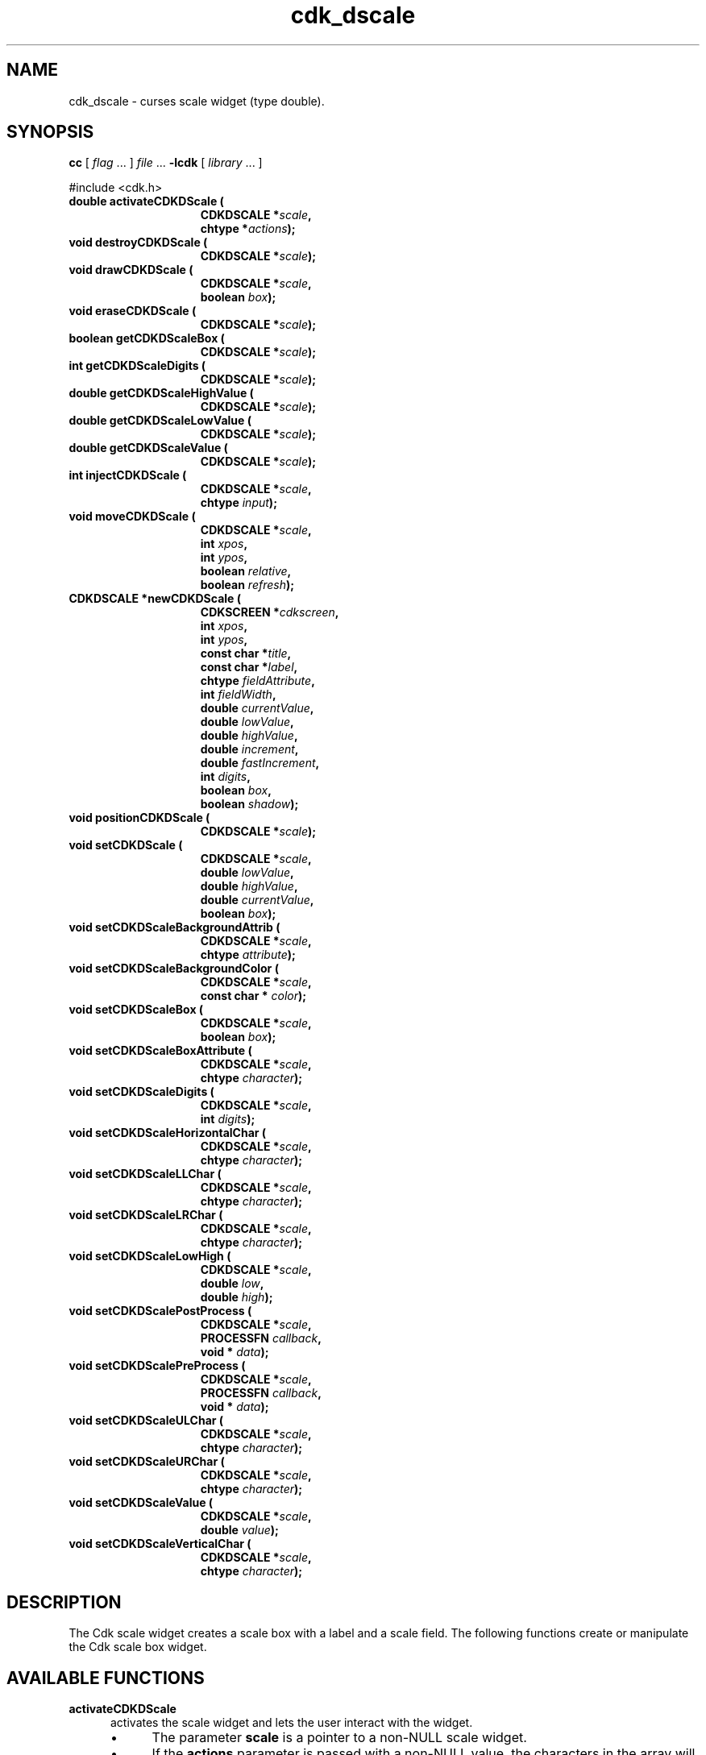 '\" t
.\" $Id: gen-scale.3,v 1.11 2019/02/15 01:06:22 tom Exp $"
.de bP
.ie n  .IP \(bu 4
.el    .IP \(bu 2
..
.de XX
..
.TH cdk_dscale 3
.SH NAME
.XX activateCDKDScale
.XX destroyCDKDScale
.XX drawCDKDScale
.XX eraseCDKDScale
.XX getCDKDScaleBox
.XX getCDKDScaleDigits
.XX getCDKDScaleHighValue
.XX getCDKDScaleLowValue
.XX getCDKDScaleValue
.XX injectCDKDScale
.XX moveCDKDScale
.XX newCDKDScale
.XX positionCDKDScale
.XX setCDKDScale
.XX setCDKDScaleBackgroundAttrib
.XX setCDKDScaleBackgroundColor
.XX setCDKDScaleBox
.XX setCDKDScaleBoxAttribute
.XX setCDKDScaleDigits
.XX setCDKDScaleHorizontalChar
.XX setCDKDScaleLLChar
.XX setCDKDScaleLRChar
.XX setCDKDScaleLowHigh
.XX setCDKDScalePostProcess
.XX setCDKDScalePreProcess
.XX setCDKDScaleULChar
.XX setCDKDScaleURChar
.XX setCDKDScaleValue
.XX setCDKDScaleVerticalChar
cdk_dscale \- curses scale widget (type double).
.SH SYNOPSIS
.LP
.B cc
.RI "[ " "flag" " \|.\|.\|. ] " "file" " \|.\|.\|."
.B \-lcdk
.RI "[ " "library" " \|.\|.\|. ]"
.LP
#include <cdk.h>
.nf
.TP 15
.B "double activateCDKDScale ("
.BI "CDKDSCALE *" "scale",
.BI "chtype *" "actions");
.TP 15
.B "void destroyCDKDScale ("
.BI "CDKDSCALE *" "scale");
.TP 15
.B "void drawCDKDScale ("
.BI "CDKDSCALE *" "scale",
.BI "boolean " "box");
.TP 15
.B "void eraseCDKDScale ("
.BI "CDKDSCALE *" "scale");
.TP 15
.B "boolean getCDKDScaleBox ("
.BI "CDKDSCALE *" "scale");
.TP 15
.B "int getCDKDScaleDigits ("
.BI "CDKDSCALE *" "scale");
.TP 15
.B "double getCDKDScaleHighValue ("
.BI "CDKDSCALE *" "scale");
.TP 15
.B "double getCDKDScaleLowValue ("
.BI "CDKDSCALE *" "scale");
.TP 15
.B "double getCDKDScaleValue ("
.BI "CDKDSCALE *" "scale");
.TP 15
.B "int injectCDKDScale ("
.BI "CDKDSCALE *" "scale",
.BI "chtype " "input");
.TP 15
.B "void moveCDKDScale ("
.BI "CDKDSCALE *" "scale",
.BI "int " "xpos",
.BI "int " "ypos",
.BI "boolean " "relative",
.BI "boolean " "refresh");
.TP 15
.B "CDKDSCALE *newCDKDScale ("
.BI "CDKSCREEN *" "cdkscreen",
.BI "int " "xpos",
.BI "int " "ypos",
.BI "const char *" "title",
.BI "const char *" "label",
.BI "chtype " "fieldAttribute",
.BI "int " "fieldWidth",
.BI "double " "currentValue",
.BI "double " "lowValue",
.BI "double " "highValue",
.BI "double " "increment",
.BI "double " "fastIncrement",
.BI "int " "digits",
.BI "boolean " "box",
.BI "boolean " "shadow");
.TP 15
.B "void positionCDKDScale ("
.BI "CDKDSCALE *" "scale");
.TP 15
.B "void setCDKDScale ("
.BI "CDKDSCALE *" "scale",
.BI "double " "lowValue",
.BI "double " "highValue",
.BI "double " "currentValue",
.BI "boolean " "box");
.TP 15
.B "void setCDKDScaleBackgroundAttrib ("
.BI "CDKDSCALE *" "scale",
.BI "chtype " "attribute");
.TP 15
.B "void setCDKDScaleBackgroundColor ("
.BI "CDKDSCALE *" "scale",
.BI "const char * " "color");
.TP 15
.B "void setCDKDScaleBox ("
.BI "CDKDSCALE *" "scale",
.BI "boolean " "box");
.TP 15
.B "void setCDKDScaleBoxAttribute ("
.BI "CDKDSCALE *" "scale",
.BI "chtype " "character");
.TP 15
.B "void setCDKDScaleDigits ("
.BI "CDKDSCALE *" "scale",
.BI "int " "digits");
.TP 15
.B "void setCDKDScaleHorizontalChar ("
.BI "CDKDSCALE *" "scale",
.BI "chtype " "character");
.TP 15
.B "void setCDKDScaleLLChar ("
.BI "CDKDSCALE *" "scale",
.BI "chtype " "character");
.TP 15
.B "void setCDKDScaleLRChar ("
.BI "CDKDSCALE *" "scale",
.BI "chtype " "character");
.TP 15
.B "void setCDKDScaleLowHigh ("
.BI "CDKDSCALE *" "scale",
.BI "double " "low",
.BI "double " "high");
.TP 15
.B "void setCDKDScalePostProcess ("
.BI "CDKDSCALE *" "scale",
.BI "PROCESSFN " "callback",
.BI "void * " "data");
.TP 15
.B "void setCDKDScalePreProcess ("
.BI "CDKDSCALE *" "scale",
.BI "PROCESSFN " "callback",
.BI "void * " "data");
.TP 15
.B "void setCDKDScaleULChar ("
.BI "CDKDSCALE *" "scale",
.BI "chtype " "character");
.TP 15
.B "void setCDKDScaleURChar ("
.BI "CDKDSCALE *" "scale",
.BI "chtype " "character");
.TP 15
.B "void setCDKDScaleValue ("
.BI "CDKDSCALE *" "scale",
.BI "double " "value");
.TP 15
.B "void setCDKDScaleVerticalChar ("
.BI "CDKDSCALE *" "scale",
.BI "chtype " "character");
.fi
.SH DESCRIPTION
The Cdk scale widget creates a scale box with a label and a scale field.
The following functions create or manipulate the Cdk scale box widget.
.SH AVAILABLE FUNCTIONS
.TP 5
.B activateCDKDScale
activates the scale widget and lets the user interact with the widget.
.RS
.bP
The parameter \fBscale\fR is a pointer to a non-NULL scale widget.
.bP
If the \fBactions\fR parameter is passed with a non-NULL value, the characters
in the array will be injected into the widget.
.IP
To activate the widget
interactively pass in a \fINULL\fR pointer for \fBactions\fR.
.IP
If the character entered
into this widget is \fIRETURN\fR or \fITAB\fR then this function will return a
value from the low value to the high value.
It will also set the widget data \fIexitType\fR to \fIvNORMAL\fR.
.IP
If the character entered into this
widget was \fIESCAPE\fR then the widget will return
the unknownDouble value (see the cdk_objs.h header file).
.RE
.IP
The widget data \fIexitType\fR will be set to \fIvESCAPE_HIT\fR.
.TP 5
.B destroyCDKDScale
removes the widget from the screen and frees memory the object used.
.TP 5
.B drawCDKDScale
draws the scale widget on the screen.
.IP
If the \fBbox\fR parameter is true, the widget is drawn with a box.
.TP 5
.B eraseCDKDScale
removes the widget from the screen.
This does \fINOT\fR destroy the widget.
.TP 5
.B getCDKDScaleBox
returns whether the widget will be drawn with a box around it.
.TP 5
.B getCDKDScaleDigits
returns the number of digits shown after the decimal point for the box value.
.TP 5
.B getCDKDScaleHighValue
returns the high value of the scale widget.
.TP 5
.B getCDKDScaleLowValue
returns the low value of the scale widget.
.TP 5
.B getCDKDScaleValue
returns the current value of the widget.
.TP 5
.B injectCDKDScale
injects a single character into the widget.
.RS
.bP
The parameter \fBscale\fR is a pointer to a non-NULL scale widget.
.bP
The parameter \fBcharacter\fR is the character to inject into the widget.
.RE
.IP
The return value and side-effect (setting the widget data \fIexitType\fP)
depend upon the injected character:
.RS
.TP
\fIRETURN\fP or \fITAB\fR
the function returns
a value ranging from the scale's low value to the scale's high value.
The widget data \fIexitType\fR is set to \fIvNORMAL\fR.
.TP
\fIESCAPE\fP
the function returns
the unknownDouble value (see the cdk_objs.h header file).
The widget data \fIexitType\fR is set to \fIvESCAPE_HIT\fR.
.TP
Otherwise
unless modified by preprocessing, postprocessing or key bindings,
the function returns
the unknownDouble value (see the cdk_objs.h header file).
The widget data \fIexitType\fR is set to \fIvEARLY_EXIT\fR.
.RE
.TP 5
.B moveCDKDScale
moves the given widget to the given position.
.RS
.bP
The parameters \fBxpos\fR and \fBypos\fR are the new position of the widget.
.IP
The parameter \fBxpos\fR may be an integer or one of the pre-defined values
\fITOP\fR, \fIBOTTOM\fR, and \fICENTER\fR.
.IP
The parameter \fBypos\fR may be an integer
or one of the pre-defined values \fILEFT\fR, \fIRIGHT\fR, and \fICENTER\fR.
.bP
The parameter \fBrelative\fR states whether
the \fBxpos\fR/\fBypos\fR pair is a relative move or an absolute move.
.IP
For example,
if \fBxpos\fR = 1 and \fBypos\fR = 2 and \fBrelative\fR = \fBTRUE\fR,
then the widget would move one row down and two columns right.
If the value of \fBrelative\fR was \fBFALSE\fR,
then the widget would move to the position (1,2).
.IP
Do not use the values \fITOP\fR, \fIBOTTOM\fR, \fILEFT\fR,
\fIRIGHT\fR, or \fICENTER\fR when \fBrelative\fR = \fITRUE\fR.
(weird things may happen).
The final parameter \fBrefresh\fR is a boolean value which
states whether the widget will get refreshed after the move.
.RE
.TP 5
.B newCDKDScale
creates a pointer to a scale widget.
Parameters:
.RS
.TP 5
\fBscreen\fR
is the screen you wish this widget to be placed in.
.TP 5
\fBxpos\fR
controls the placement of the object along the horizontal axis.
It may be an integer or one of the pre-defined values
\fILEFT\fR, \fIRIGHT\fR, and \fICENTER\fR.
.TP 5
\fBypos\fR
controls the placement of the object along the vertical axis.
It may be an integer or one of the pre-defined values
\fITOP\fR, \fIBOTTOM\fR, and \fICENTER\fR.
.TP 5
\fBtitle\fR
is the string to display at the top of the widget.
The title can be more than one line; just provide a carriage return
character at the line break.
.TP 5
\fBlabel\fR
is the string to display in the label of the scale field.
.TP 5
\fBfieldAttribute\fR
is the attribute of the characters displayed in the field.
.TP 5
\fBfieldWidth\fR
controls the width of the widget.
If you
provide a value of zero the widget will be created with the full width of
the screen.
If you provide a negative value, the widget will be created
the full width minus the value provided.
.TP 5
\fBcurrentValue\fR
is the value of the scale field when the widget is activated.
.TP 5
\fBlowValue\fR and
.TP 5
\fBhighValue\fR
are the low and high values of the widget respectively.
.TP 5
\fBincrement\fR
is the regular increment value
.TP 5
\fBfastIncrement\fR
is the accelerated increment value.
.TP 5
\fBbox\fR
is true if the widget should be drawn with a box around it.
.TP 5
\fBshadow\fR
turns the shadow on or off around this widget.
.RE
.IP
If the widget could not be created then a \fINULL\fR
pointer is returned.
.TP 5
.B positionCDKDScale
allows the user to move the widget around the screen via the cursor/keypad keys.
See \fBcdk_position (3)\fR for key bindings.
.TP 5
.B setCDKDScale
lets the programmer modify certain elements of an existing scale widget.
.IP
The parameter names correspond to the same parameter
names listed in the \fInewCDKDScale\fR function.
.TP 5
.B setCDKDScaleBackgroundAttrib
sets the background attribute of the widget.
.IP
The parameter \fBattribute\fR is a curses attribute, e.g., A_BOLD.
.TP 5
.B setCDKDScaleBackgroundColor
sets the background color of the widget.
.IP
The parameter \fBcolor\fR
is in the format of the Cdk format strings.
.IP
See \fBcdk_display (3)\fR.
.TP 5
.B setCDKDScaleBox
sets whether the widget will be drawn with a box around it.
.TP 5
.B setCDKDScaleBoxAttribute
sets the attribute of the box.
.TP 5
.B setCDKDScaleDigits
sets the number of digits shown after the decimal point for the box value.
.TP 5
.B setCDKDScaleHorizontalChar
sets the horizontal drawing character for the box to
the given character.
.TP 5
.B setCDKDScaleLLChar
sets the lower left hand corner of the widget's box to
the given character.
.TP 5
.B setCDKDScaleLRChar
sets the lower right hand corner of the widget's box to
the given character.
.TP 5
.B setCDKDScaleLowHigh
sets the low and high values of the widget.
.TP 5
.B setCDKDScalePostProcess
allows the user to have the widget call a function after the
key has been applied to the widget.
.RS
.bP
The parameter \fBfunction\fR is the callback function.
.bP
The parameter \fBdata\fR points to data passed to the callback function.
.RE
.IP
To learn more about post-processing see \fIcdk_process (3)\fR.
.TP 5
.B setCDKDScalePreProcess
allows the user to have the widget call a function after a key
is hit and before the key is applied to the widget.
.RS
.bP
The parameter \fBfunction\fR is the callback function.
.bP
The parameter \fBdata\fR points to data passed to the callback function.
.RE
.IP
To learn more about pre-processing see \fIcdk_process (3)\fR.
.TP 5
.B setCDKDScaleULChar
sets the upper left hand corner of the widget's box to
the given character.
.TP 5
.B setCDKDScaleURChar
sets the upper right hand corner of the widget's box to
the given character.
.TP 5
.B setCDKDScaleValue
sets the current value of the widget.
.TP 5
.B setCDKDScaleVerticalChar
sets the vertical drawing character for the box to
the given character.
.SH KEY BINDINGS
When the widget is activated there are several default key bindings which will
help the user enter or manipulate the information quickly.
The following table
outlines the keys and their actions for this widget.
.LP
.TS
center tab(/) box;
l l
l l
lw15 lw50 .
\fBKey/Action\fR
=
Down Arrow/T{
Decrements the scale by the normal value.
T}
Up Arrow/Increments the scale by the normal value.
u/Increments the scale by the normal value.
Prev Page/Decrements the scale by the accelerated value.
U/Decrements the scale by the accelerated value.
Ctrl-B/Decrements the scale by the accelerated value.
Next Page/Increments the scale by the accelerated value.
Ctrl-F/Increments the scale by the accelerated value.
Home/Sets the scale to the low value.
g/Sets the scale to the low value.
^/Sets the scale to the low value.
End/Sets the scale to the high value.
G/Sets the scale to the high value.
$/Sets the scale to the high value.
Return/T{
Exits the widget and returns the index of the selected value.
This also sets the widget data \fIexitType\fR to \fIvNORMAL\fR.
T}
Tab/T{
Exits the widget and returns the index of the selected value.
This also sets the widget data \fIexitType\fR to \fIvNORMAL\fR.
T}
Escape/T{
Exits the widget and returns
the unknownDouble value (see the cdk_objs.h header file).
This also sets the widget data \fIexitType\fR to \fIvESCAPE_HIT\fR.
T}
Ctrl-R/Refreshes the screen.
.TE
.LP
If the cursor is not pointing to the field's value, the following
key bindings apply.
You may use the left/right arrows to move the
cursor onto the field's value and modify it by typing characters to
replace the digits and sign.
.TS
center tab(/) box;
l l
l l
lw15 lw50 .
\fBKey/Action\fR
=
Left Arrow/T{
Decrements the scale by the normal value.
T}
Right Arrow/Increments the scale by the normal value.
=
d/Decrements the scale by the normal value.
D/Increments the scale by the accelerated value.
-/Decrements the scale by the normal value.
+/Increments the scale by the normal value.
0/Sets the scale to the low value.
.TE
.SH SEE ALSO
.BR cdk (3),
.BR cdk_binding (3),
.BR cdk_display (3),
.BR cdk_position (3),
.BR cdk_screen (3)
